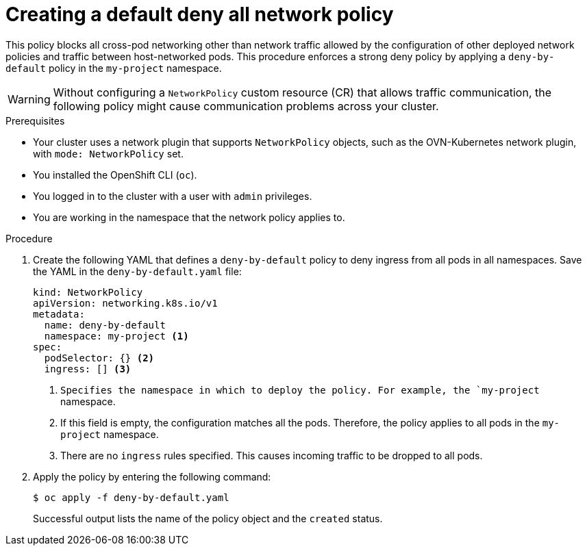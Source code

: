 // Module included in the following assemblies:
//
// * networking/multiple_networks/configuring-multi-network-policy.adoc
// * networking/network_security/network_policy/creating-network-policy.adoc
// * microshift_networking/microshift-creating-network-policy.adoc

:name: network
:role: admin
ifeval::["{context}" == "configuring-multi-network-policy"]
:multi:
:name: multi-network
:role: cluster-admin
endif::[]

:_mod-docs-content-type: PROCEDURE
[id="nw-networkpolicy-deny-all-multi-network-policy_{context}"]
= Creating a default deny all {name} policy

This policy blocks all cross-pod networking other than network traffic allowed by the configuration of other deployed network policies and traffic between host-networked pods. This procedure enforces a strong deny policy by applying a `deny-by-default` policy in the `my-project` namespace.

[WARNING]
====
Without configuring a `NetworkPolicy` custom resource (CR) that allows traffic communication, the following policy might cause communication problems across your cluster.
====

.Prerequisites
ifndef::microshift[]
* Your cluster uses a network plugin that supports `NetworkPolicy` objects, such as the OVN-Kubernetes network plugin, with `mode: NetworkPolicy` set.
endif::microshift[]
* You installed the OpenShift CLI (`oc`).
ifndef::microshift[]
* You logged in to the cluster with a user with `{role}` privileges.
endif::microshift[]
* You are working in the namespace that the {name} policy applies to.

.Procedure

. Create the following YAML that defines a `deny-by-default` policy to deny ingress from all pods in all namespaces. Save the YAML in the `deny-by-default.yaml` file:
+
[source,yaml]
----
ifdef::multi[]
apiVersion: k8s.cni.cncf.io/v1beta1
kind: MultiNetworkPolicy
metadata:
  name: deny-by-default
  namespace: my-project <1>
  annotations:
    k8s.v1.cni.cncf.io/policy-for:<namespace_name>/<network_name> <2>
spec:
  podSelector: {} <3>
  policyTypes: <4>
  - Ingress <5>
  ingress: [] <6>
endif::multi[]
ifndef::multi[]
kind: NetworkPolicy
apiVersion: networking.k8s.io/v1
metadata:
  name: deny-by-default
  namespace: my-project <1>
spec:
  podSelector: {} <2>
  ingress: [] <3>
endif::multi[]
----
ifdef::multi[]
<1> Specifies the namespace in which to deploy the policy. For example, the `my-project` namespace.
<2> Specifies the name of namespace project followed by the network attachment definition name.
<3> If this field is empty, the configuration matches all the pods. Therefore, the policy applies to all pods in the `my-project` namespace.
<4> Specifies a list of rule types that the `NetworkPolicy` relates to.
<5> Specifies `Ingress` only `policyTypes`.
<6> Specifies `ingress` rules. If not specified, all incoming traffic is dropped to all pods.
endif::multi[]
ifndef::multi[]
<1> `Specifies the namespace in which to deploy the policy. For example, the `my-project` namespace.
<2> If this field is empty, the configuration matches all the pods. Therefore, the policy applies to all pods in the `my-project` namespace.
<3> There are no `ingress` rules specified. This causes incoming traffic to be dropped to all pods.
endif::multi[]
+
. Apply the policy by entering the following command:
+
[source,terminal]
----
$ oc apply -f deny-by-default.yaml
----
+
Successful output lists the name of the policy object and the `created` status.

ifdef::multi[]
:!multi:
endif::multi[]
:!name:
:!role:
